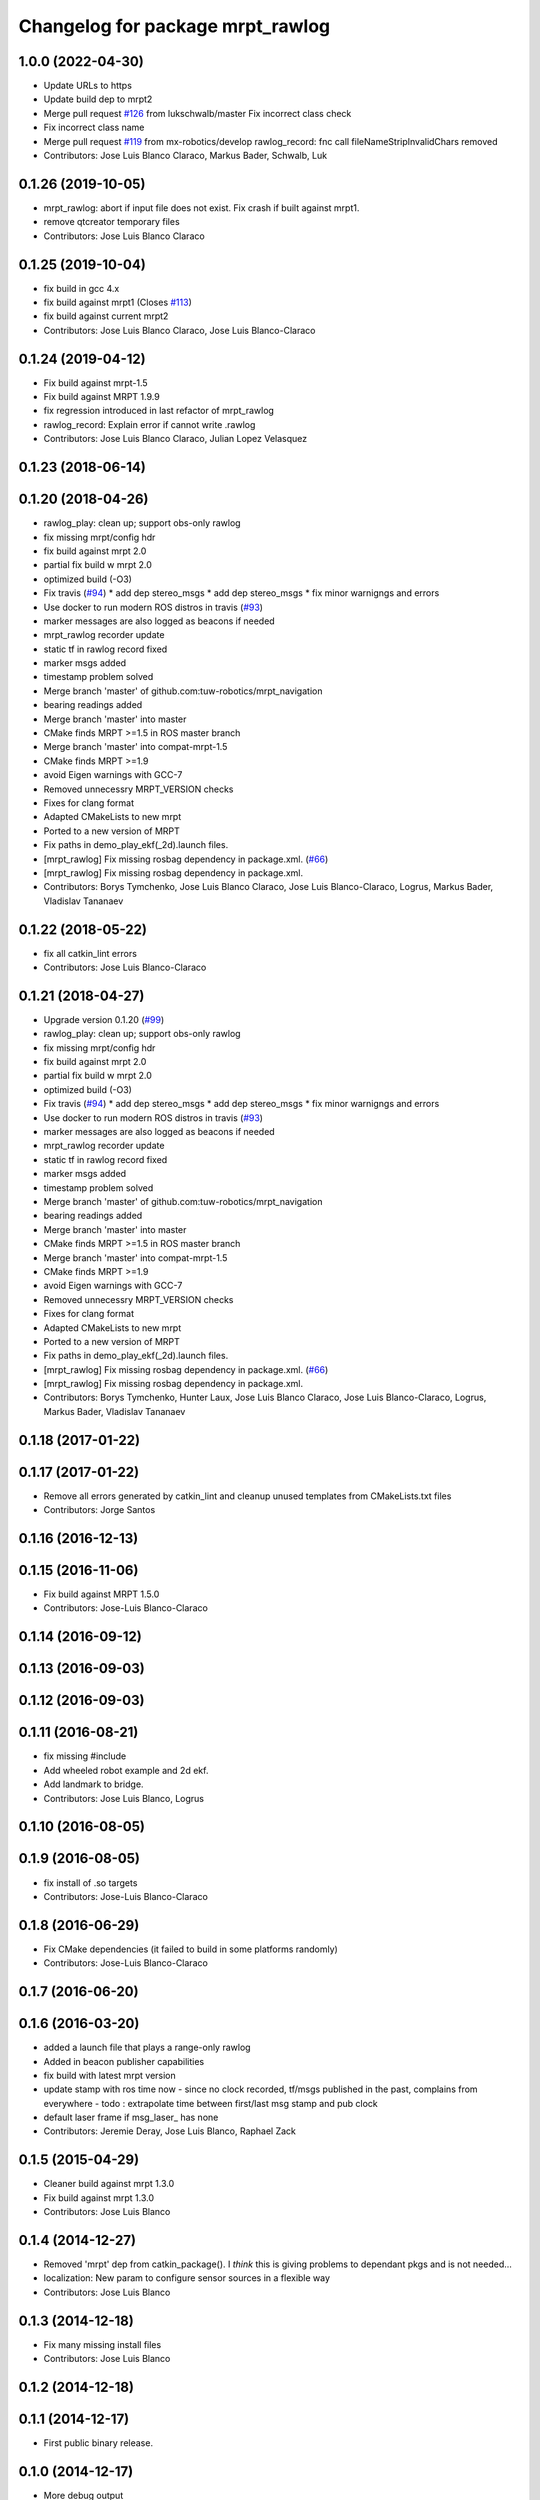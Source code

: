 ^^^^^^^^^^^^^^^^^^^^^^^^^^^^^^^^^
Changelog for package mrpt_rawlog
^^^^^^^^^^^^^^^^^^^^^^^^^^^^^^^^^

1.0.0 (2022-04-30)
------------------
* Update URLs to https
* Update build dep to mrpt2
* Merge pull request `#126 <https://github.com/mrpt-ros-pkg/mrpt_navigation/issues/126>`_ from lukschwalb/master
  Fix incorrect class check
* Fix incorrect class name
* Merge pull request `#119 <https://github.com/mrpt-ros-pkg/mrpt_navigation/issues/119>`_ from mx-robotics/develop
  rawlog_record: fnc call fileNameStripInvalidChars removed
* Contributors: Jose Luis Blanco Claraco, Markus Bader, Schwalb, Luk

0.1.26 (2019-10-05)
-------------------
* mrpt_rawlog: abort if input file does not exist. Fix crash if built against mrpt1.
* remove qtcreator temporary files
* Contributors: Jose Luis Blanco Claraco

0.1.25 (2019-10-04)
-------------------
* fix build in gcc 4.x
* fix build against mrpt1 (Closes `#113 <https://github.com/mrpt-ros-pkg/mrpt_navigation/issues/113>`_)
* fix build against current mrpt2
* Contributors: Jose Luis Blanco Claraco, Jose Luis Blanco-Claraco

0.1.24 (2019-04-12)
-------------------
* Fix build against mrpt-1.5
* Fix build against MRPT 1.9.9
* fix regression introduced in last refactor of mrpt_rawlog
* rawlog_record: Explain error if cannot write .rawlog
* Contributors: Jose Luis Blanco Claraco, Julian Lopez Velasquez

0.1.23 (2018-06-14)
-------------------

0.1.20 (2018-04-26)
-------------------
* rawlog_play: clean up; support obs-only rawlog
* fix missing mrpt/config hdr
* fix build against mrpt 2.0
* partial fix build w mrpt 2.0
* optimized build (-O3)
* Fix travis (`#94 <https://github.com/mrpt-ros-pkg/mrpt_navigation/issues/94>`_)
  * add dep stereo_msgs
  * add dep stereo_msgs
  * fix minor warnigngs and errors
* Use docker to run modern ROS distros in travis (`#93 <https://github.com/mrpt-ros-pkg/mrpt_navigation/issues/93>`_)
* marker messages are also logged as beacons if needed
* mrpt_rawlog recorder update
* static tf in rawlog record fixed
* marker msgs added
* timestamp problem solved
* Merge branch 'master' of github.com:tuw-robotics/mrpt_navigation
* bearing readings added
* Merge branch 'master' into master
* CMake finds MRPT >=1.5 in ROS master branch
* Merge branch 'master' into compat-mrpt-1.5
* CMake finds MRPT >=1.9
* avoid Eigen warnings with GCC-7
* Removed unnecessry MRPT_VERSION checks
* Fixes for clang format
* Adapted CMakeLists to new mrpt
* Ported to a new version of MRPT
* Fix paths in demo_play_ekf(_2d).launch files.
* [mrpt_rawlog] Fix missing rosbag dependency in package.xml. (`#66 <https://github.com/mrpt-ros-pkg/mrpt_navigation/issues/66>`_)
* [mrpt_rawlog] Fix missing rosbag dependency in package.xml.
* Contributors: Borys Tymchenko, Jose Luis Blanco Claraco, Jose Luis Blanco-Claraco, Logrus, Markus Bader, Vladislav Tananaev


0.1.22 (2018-05-22)
-------------------
* fix all catkin_lint errors
* Contributors: Jose Luis Blanco-Claraco

0.1.21 (2018-04-27)
-------------------
* Upgrade version 0.1.20 (`#99 <https://github.com/mrpt-ros-pkg/mrpt_navigation/issues/99>`_)
* rawlog_play: clean up; support obs-only rawlog
* fix missing mrpt/config hdr
* fix build against mrpt 2.0
* partial fix build w mrpt 2.0
* optimized build (-O3)
* Fix travis (`#94 <https://github.com/mrpt-ros-pkg/mrpt_navigation/issues/94>`_)
  * add dep stereo_msgs
  * add dep stereo_msgs
  * fix minor warnigngs and errors
* Use docker to run modern ROS distros in travis (`#93 <https://github.com/mrpt-ros-pkg/mrpt_navigation/issues/93>`_)
* marker messages are also logged as beacons if needed
* mrpt_rawlog recorder update
* static tf in rawlog record fixed
* marker msgs added
* timestamp problem solved
* Merge branch 'master' of github.com:tuw-robotics/mrpt_navigation
* bearing readings added
* Merge branch 'master' into master
* CMake finds MRPT >=1.5 in ROS master branch
* Merge branch 'master' into compat-mrpt-1.5
* CMake finds MRPT >=1.9
* avoid Eigen warnings with GCC-7
* Removed unnecessry MRPT_VERSION checks
* Fixes for clang format
* Adapted CMakeLists to new mrpt
* Ported to a new version of MRPT
* Fix paths in demo_play_ekf(_2d).launch files.
* [mrpt_rawlog] Fix missing rosbag dependency in package.xml. (`#66 <https://github.com/mrpt-ros-pkg/mrpt_navigation/issues/66>`_)
* [mrpt_rawlog] Fix missing rosbag dependency in package.xml.
* Contributors: Borys Tymchenko, Hunter Laux, Jose Luis Blanco Claraco, Jose Luis Blanco-Claraco, Logrus, Markus Bader, Vladislav Tananaev

0.1.18 (2017-01-22)
-------------------

0.1.17 (2017-01-22)
-------------------
* Remove all errors generated by catkin_lint and cleanup unused templates from CMakeLists.txt files
* Contributors: Jorge Santos

0.1.16 (2016-12-13)
-------------------

0.1.15 (2016-11-06)
-------------------
* Fix build against MRPT 1.5.0
* Contributors: Jose-Luis Blanco-Claraco

0.1.14 (2016-09-12)
-------------------

0.1.13 (2016-09-03)
-------------------

0.1.12 (2016-09-03)
-------------------

0.1.11 (2016-08-21)
-------------------
* fix missing #include
* Add wheeled robot example and 2d ekf.
* Add landmark to bridge.
* Contributors: Jose Luis Blanco, Logrus

0.1.10 (2016-08-05)
-------------------

0.1.9 (2016-08-05)
------------------
* fix install of .so targets
* Contributors: Jose-Luis Blanco-Claraco

0.1.8 (2016-06-29)
------------------
* Fix CMake dependencies (it failed to build in some platforms randomly)
* Contributors: Jose-Luis Blanco-Claraco

0.1.7 (2016-06-20)
------------------

0.1.6 (2016-03-20)
------------------
* added a launch file that plays a range-only rawlog
* Added in beacon publisher capabilities
* fix build with latest mrpt version
* update stamp with ros time now
  - since no clock recorded, tf/msgs published in the past, complains from everywhere
  - todo : extrapolate time between first/last msg stamp and pub clock
* default laser frame if msg_laser\_ has none
* Contributors: Jeremie Deray, Jose Luis Blanco, Raphael Zack

0.1.5 (2015-04-29)
------------------
* Cleaner build against mrpt 1.3.0
* Fix build against mrpt 1.3.0
* Contributors: Jose Luis Blanco

0.1.4 (2014-12-27)
------------------
* Removed 'mrpt' dep from catkin_package().
  I *think* this is giving problems to dependant pkgs and is not needed...
* localization: New param to configure sensor sources in a flexible way
* Contributors: Jose Luis Blanco

0.1.3 (2014-12-18)
------------------
* Fix many missing install files
* Contributors: Jose Luis Blanco

0.1.2 (2014-12-18)
------------------

0.1.1 (2014-12-17)
------------------
* First public binary release.

0.1.0 (2014-12-17)
------------------
* More debug output
* consistent version numbers
* Fix demo_play with a sample .rawlog (was missing)
* Fixes broken dependencies
* Removed obsolete rawlog_play & fix build of other nodes.
* Update all wiki URLs
* Fix build with mrpt 1.2.x
